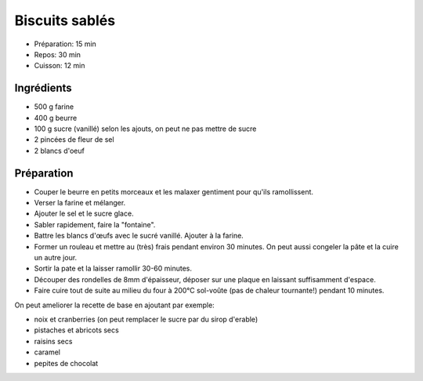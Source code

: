 .. index:: Biscuits; ...sablés

.. index:: Beurre; Biscuits sablés
.. index:: Oeuf; Biscuits sablés

.. _cuisine_biscuits_sables:

Biscuits sablés
###############

* Préparation: 15 min
* Repos: 30 min
* Cuisson: 12 min


Ingrédients
===========

* 500 g farine
* 400 g beurre
* 100 g sucre (vanillé) selon les ajouts, on peut ne pas mettre de sucre
* 2 pincées de fleur de sel
* 2 blancs d'oeuf


Préparation
===========

* Couper le beurre en petits morceaux et les malaxer gentiment pour qu'ils ramollissent.
* Verser la farine et mélanger.
* Ajouter le sel et le sucre glace.
* Sabler rapidement, faire la "fontaine".
* Battre les blancs d'œufs avec le sucré vanillé. Ajouter à la farine.
* Former un rouleau et mettre au (très) frais pendant environ 30 minutes.
  On peut aussi congeler la pâte et la cuire un autre jour.
* Sortir la pate et la laisser ramollir 30-60 minutes.
* Découper des rondelles de 8mm d'épaisseur, déposer sur une plaque en laissant suffisamment d'espace.
* Faire cuire tout de suite au milieu du four à 200°C sol-voûte (pas de chaleur tournante!) pendant 10 minutes.


On peut ameliorer la recette de base en ajoutant par exemple:

* noix et cranberries (on peut remplacer le sucre par du sirop d'erable)
* pistaches et abricots secs
* raisins secs
* caramel
* pepites de chocolat

